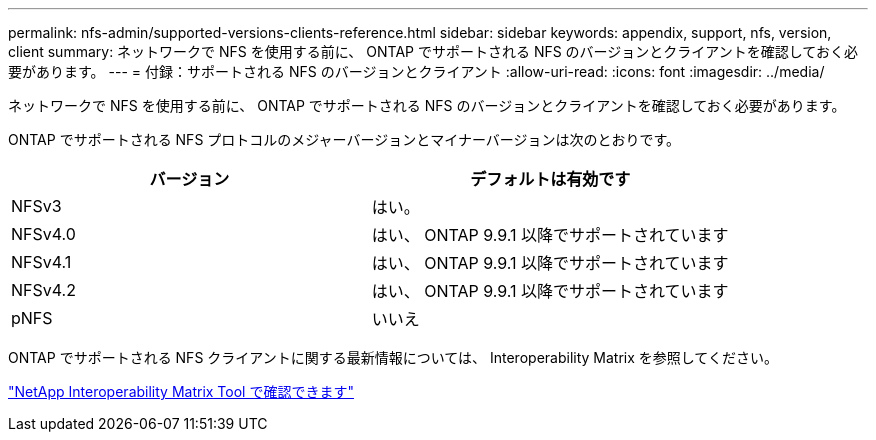 ---
permalink: nfs-admin/supported-versions-clients-reference.html 
sidebar: sidebar 
keywords: appendix, support, nfs, version, client 
summary: ネットワークで NFS を使用する前に、 ONTAP でサポートされる NFS のバージョンとクライアントを確認しておく必要があります。 
---
= 付録：サポートされる NFS のバージョンとクライアント
:allow-uri-read: 
:icons: font
:imagesdir: ../media/


[role="lead"]
ネットワークで NFS を使用する前に、 ONTAP でサポートされる NFS のバージョンとクライアントを確認しておく必要があります。

ONTAP でサポートされる NFS プロトコルのメジャーバージョンとマイナーバージョンは次のとおりです。

[cols="2*"]
|===
| バージョン | デフォルトは有効です 


 a| 
NFSv3
 a| 
はい。



 a| 
NFSv4.0
 a| 
はい、 ONTAP 9.9.1 以降でサポートされています



 a| 
NFSv4.1
 a| 
はい、 ONTAP 9.9.1 以降でサポートされています



 a| 
NFSv4.2
 a| 
はい、 ONTAP 9.9.1 以降でサポートされています



 a| 
pNFS
 a| 
いいえ

|===
ONTAP でサポートされる NFS クライアントに関する最新情報については、 Interoperability Matrix を参照してください。

https://mysupport.netapp.com/matrix["NetApp Interoperability Matrix Tool で確認できます"^]
